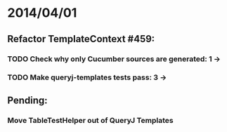 * 2014/04/01
** Refactor TemplateContext #459: 
*** TODO Check why only Cucumber sources are generated: 1 ->
*** TODO Make queryj-templates tests pass: 3 -> 
** Pending:
*** Move TableTestHelper out of QueryJ Templates
